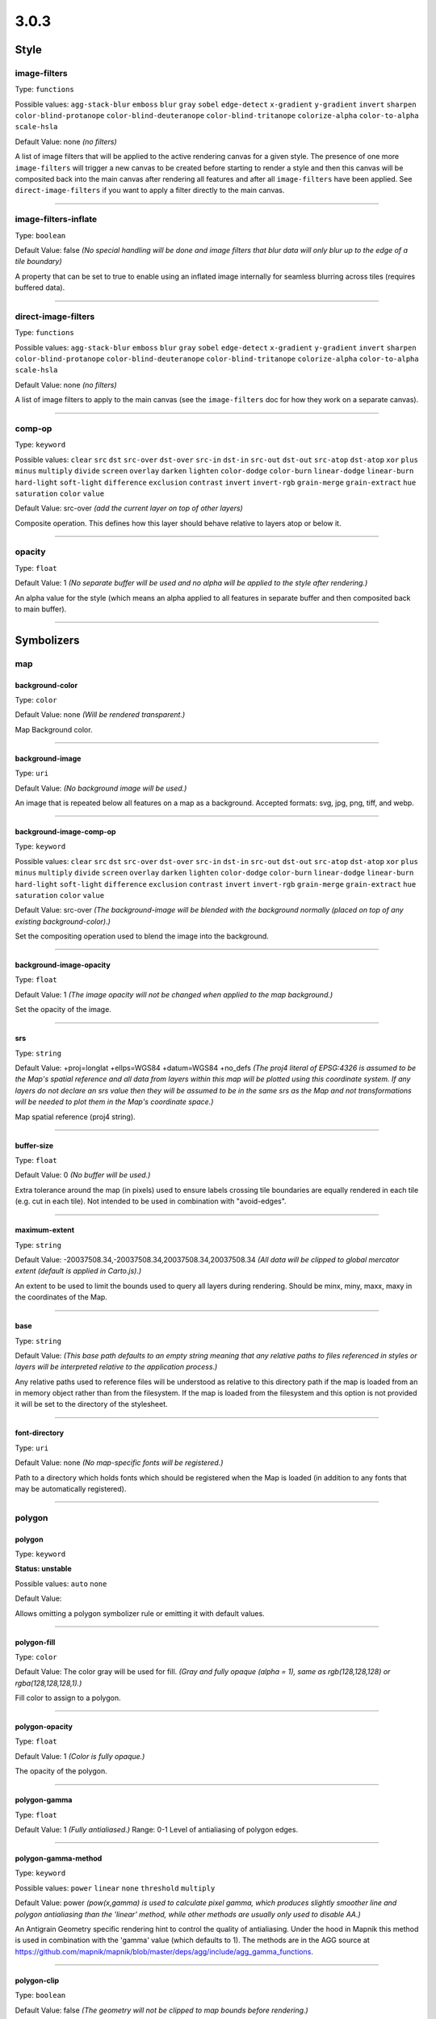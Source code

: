 3.0.3
=====
Style
-----





image-filters
^^^^^^^^^^^^^^^^^^^^^^^^^^^^^^^^^^^^^^^^^^^^^^^^^^^^^^^^^^^^^^^^^^^^^^^^^^^^^^^^

Type: ``functions`` 



Possible values: ``agg-stack-blur`` ``emboss`` ``blur`` ``gray`` ``sobel`` ``edge-detect`` ``x-gradient`` ``y-gradient`` ``invert`` ``sharpen`` ``color-blind-protanope`` ``color-blind-deuteranope`` ``color-blind-tritanope`` ``colorize-alpha`` ``color-to-alpha`` ``scale-hsla`` 

Default Value: none
*(no filters)*

A list of image filters that will be applied to the active rendering canvas for a given style. The presence of one more ``image-filters`` will trigger a new canvas to be created before starting to render a style and then this canvas will be composited back into the main canvas after rendering all features and after all ``image-filters`` have been applied. See ``direct-image-filters`` if you want to apply a filter directly to the main canvas.

------------



image-filters-inflate
^^^^^^^^^^^^^^^^^^^^^^^^^^^^^^^^^^^^^^^^^^^^^^^^^^^^^^^^^^^^^^^^^^^^^^^^^^^^^^^^

Type: ``boolean`` 





Default Value: false
*(No special handling will be done and image filters that blur data will only blur up to the edge of a tile boundary)*

A property that can be set to true to enable using an inflated image internally for seamless blurring across tiles (requires buffered data).

------------



direct-image-filters
^^^^^^^^^^^^^^^^^^^^^^^^^^^^^^^^^^^^^^^^^^^^^^^^^^^^^^^^^^^^^^^^^^^^^^^^^^^^^^^^

Type: ``functions`` 



Possible values: ``agg-stack-blur`` ``emboss`` ``blur`` ``gray`` ``sobel`` ``edge-detect`` ``x-gradient`` ``y-gradient`` ``invert`` ``sharpen`` ``color-blind-protanope`` ``color-blind-deuteranope`` ``color-blind-tritanope`` ``colorize-alpha`` ``color-to-alpha`` ``scale-hsla`` 

Default Value: none
*(no filters)*

A list of image filters to apply to the main canvas (see the ``image-filters`` doc for how they work on a separate canvas).

------------



comp-op
^^^^^^^^^^^^^^^^^^^^^^^^^^^^^^^^^^^^^^^^^^^^^^^^^^^^^^^^^^^^^^^^^^^^^^^^^^^^^^^^

Type: ``keyword``


Possible values: ``clear`` ``src`` ``dst`` ``src-over`` ``dst-over`` ``src-in`` ``dst-in`` ``src-out`` ``dst-out`` ``src-atop`` ``dst-atop`` ``xor`` ``plus`` ``minus`` ``multiply`` ``divide`` ``screen`` ``overlay`` ``darken`` ``lighten`` ``color-dodge`` ``color-burn`` ``linear-dodge`` ``linear-burn`` ``hard-light`` ``soft-light`` ``difference`` ``exclusion`` ``contrast`` ``invert`` ``invert-rgb`` ``grain-merge`` ``grain-extract`` ``hue`` ``saturation`` ``color`` ``value`` 


Default Value: src-over
*(add the current layer on top of other layers)*

Composite operation. This defines how this layer should behave relative to layers atop or below it.

------------



opacity
^^^^^^^^^^^^^^^^^^^^^^^^^^^^^^^^^^^^^^^^^^^^^^^^^^^^^^^^^^^^^^^^^^^^^^^^^^^^^^^^

Type: ``float`` 





Default Value: 1
*(No separate buffer will be used and no alpha will be applied to the style after rendering.)*

An alpha value for the style (which means an alpha applied to all features in separate buffer and then composited back to main buffer).

------------



Symbolizers
-----------


map
^^^

background-color
""""""""""""""""""""""""""""""""""""""""""""""""""""""""""""""""""""""""""""""""

Type: ``color`` 





Default Value: none
*(Will be rendered transparent.)*

Map Background color.

------------


background-image
""""""""""""""""""""""""""""""""""""""""""""""""""""""""""""""""""""""""""""""""

Type: ``uri`` 





Default Value: 
*(No background image will be used.)*

An image that is repeated below all features on a map as a background. Accepted formats: svg, jpg, png, tiff, and webp.

------------


background-image-comp-op
""""""""""""""""""""""""""""""""""""""""""""""""""""""""""""""""""""""""""""""""

Type: ``keyword``


Possible values: ``clear`` ``src`` ``dst`` ``src-over`` ``dst-over`` ``src-in`` ``dst-in`` ``src-out`` ``dst-out`` ``src-atop`` ``dst-atop`` ``xor`` ``plus`` ``minus`` ``multiply`` ``divide`` ``screen`` ``overlay`` ``darken`` ``lighten`` ``color-dodge`` ``color-burn`` ``linear-dodge`` ``linear-burn`` ``hard-light`` ``soft-light`` ``difference`` ``exclusion`` ``contrast`` ``invert`` ``invert-rgb`` ``grain-merge`` ``grain-extract`` ``hue`` ``saturation`` ``color`` ``value`` 


Default Value: src-over
*(The background-image will be blended with the background normally (placed on top of any existing background-color).)*

Set the compositing operation used to blend the image into the background.

------------


background-image-opacity
""""""""""""""""""""""""""""""""""""""""""""""""""""""""""""""""""""""""""""""""

Type: ``float`` 





Default Value: 1
*(The image opacity will not be changed when applied to the map background.)*

Set the opacity of the image.

------------


srs
""""""""""""""""""""""""""""""""""""""""""""""""""""""""""""""""""""""""""""""""

Type: ``string`` 





Default Value: +proj=longlat +ellps=WGS84 +datum=WGS84 +no_defs
*(The proj4 literal of EPSG:4326 is assumed to be the Map's spatial reference and all data from layers within this map will be plotted using this coordinate system. If any layers do not declare an srs value then they will be assumed to be in the same srs as the Map and not transformations will be needed to plot them in the Map's coordinate space.)*

Map spatial reference (proj4 string).

------------


buffer-size
""""""""""""""""""""""""""""""""""""""""""""""""""""""""""""""""""""""""""""""""

Type: ``float`` 





Default Value: 0
*(No buffer will be used.)*

Extra tolerance around the map (in pixels) used to ensure labels crossing tile boundaries are equally rendered in each tile (e.g. cut in each tile). Not intended to be used in combination with "avoid-edges".

------------


maximum-extent
""""""""""""""""""""""""""""""""""""""""""""""""""""""""""""""""""""""""""""""""

Type: ``string`` 





Default Value: -20037508.34,-20037508.34,20037508.34,20037508.34
*(All data will be clipped to global mercator extent (default is applied in Carto.js).)*

An extent to be used to limit the bounds used to query all layers during rendering. Should be minx, miny, maxx, maxy in the coordinates of the Map.

------------


base
""""""""""""""""""""""""""""""""""""""""""""""""""""""""""""""""""""""""""""""""

Type: ``string`` 





Default Value: 
*(This base path defaults to an empty string meaning that any relative paths to files referenced in styles or layers will be interpreted relative to the application process.)*

Any relative paths used to reference files will be understood as relative to this directory path if the map is loaded from an in memory object rather than from the filesystem. If the map is loaded from the filesystem and this option is not provided it will be set to the directory of the stylesheet.

------------


font-directory
""""""""""""""""""""""""""""""""""""""""""""""""""""""""""""""""""""""""""""""""

Type: ``uri`` 





Default Value: none
*(No map-specific fonts will be registered.)*

Path to a directory which holds fonts which should be registered when the Map is loaded (in addition to any fonts that may be automatically registered).

------------



polygon
^^^^^^^

polygon
""""""""""""""""""""""""""""""""""""""""""""""""""""""""""""""""""""""""""""""""

Type: ``keyword``

**Status: unstable**


Possible values: ``auto`` ``none`` 


Default Value: 


Allows omitting a polygon symbolizer rule or emitting it with default values.

------------


polygon-fill
""""""""""""""""""""""""""""""""""""""""""""""""""""""""""""""""""""""""""""""""

Type: ``color`` 





Default Value: The color gray will be used for fill.
*(Gray and fully opaque (alpha = 1), same as rgb(128,128,128) or rgba(128,128,128,1).)*

Fill color to assign to a polygon.

------------


polygon-opacity
""""""""""""""""""""""""""""""""""""""""""""""""""""""""""""""""""""""""""""""""

Type: ``float`` 





Default Value: 1
*(Color is fully opaque.)*

The opacity of the polygon.

------------


polygon-gamma
""""""""""""""""""""""""""""""""""""""""""""""""""""""""""""""""""""""""""""""""

Type: ``float`` 





Default Value: 1
*(Fully antialiased.)*
Range: 0-1
Level of antialiasing of polygon edges.

------------


polygon-gamma-method
""""""""""""""""""""""""""""""""""""""""""""""""""""""""""""""""""""""""""""""""

Type: ``keyword``


Possible values: ``power`` ``linear`` ``none`` ``threshold`` ``multiply`` 


Default Value: power
*(pow(x,gamma) is used to calculate pixel gamma, which produces slightly smoother line and polygon antialiasing than the 'linear' method, while other methods are usually only used to disable AA.)*

An Antigrain Geometry specific rendering hint to control the quality of antialiasing. Under the hood in Mapnik this method is used in combination with the 'gamma' value (which defaults to 1). The methods are in the AGG source at https://github.com/mapnik/mapnik/blob/master/deps/agg/include/agg_gamma_functions.

------------


polygon-clip
""""""""""""""""""""""""""""""""""""""""""""""""""""""""""""""""""""""""""""""""

Type: ``boolean`` 





Default Value: false
*(The geometry will not be clipped to map bounds before rendering.)*

Turning on clipping can help performance in the case that the boundaries of the geometry extend outside of tile extents. But clipping can result in undesirable rendering artifacts in rare cases.

------------


polygon-simplify
""""""""""""""""""""""""""""""""""""""""""""""""""""""""""""""""""""""""""""""""

Type: ``float`` 





Default Value: 0
*(geometry will not be simplified.)*

Simplify geometries by the given tolerance.

------------


polygon-simplify-algorithm
""""""""""""""""""""""""""""""""""""""""""""""""""""""""""""""""""""""""""""""""

Type: ``keyword``


Possible values: ``radial-distance`` ``zhao-saalfeld`` ``visvalingam-whyatt`` 


Default Value: radial-distance
*(The geometry will be simplified using the radial distance algorithm.)*

Simplify geometries by the given algorithm.

------------


polygon-smooth
""""""""""""""""""""""""""""""""""""""""""""""""""""""""""""""""""""""""""""""""

Type: ``float`` 





Default Value: 0
*(No smoothing.)*
Range: 0-1
Smooths out geometry angles. 0 is no smoothing, 1 is fully smoothed. Values greater than 1 will produce wild, looping geometries.

------------


polygon-geometry-transform
""""""""""""""""""""""""""""""""""""""""""""""""""""""""""""""""""""""""""""""""

Type: ``functions`` 



Possible values: ``matrix`` ``translate`` ``scale`` ``rotate`` ``skewX`` ``skewY`` 

Default Value: none
*(The geometry will not be transformed.)*

Transform polygon geometry with specified function.

------------


polygon-comp-op
""""""""""""""""""""""""""""""""""""""""""""""""""""""""""""""""""""""""""""""""

Type: ``keyword``


Possible values: ``clear`` ``src`` ``dst`` ``src-over`` ``dst-over`` ``src-in`` ``dst-in`` ``src-out`` ``dst-out`` ``src-atop`` ``dst-atop`` ``xor`` ``plus`` ``minus`` ``multiply`` ``divide`` ``screen`` ``overlay`` ``darken`` ``lighten`` ``color-dodge`` ``color-burn`` ``linear-dodge`` ``linear-burn`` ``hard-light`` ``soft-light`` ``difference`` ``exclusion`` ``contrast`` ``invert`` ``invert-rgb`` ``grain-merge`` ``grain-extract`` ``hue`` ``saturation`` ``color`` ``value`` 


Default Value: src-over
*(Add the current symbolizer on top of other symbolizer.)*

Composite operation. This defines how this symbolizer should behave relative to symbolizers atop or below it.

------------



line
^^^^

line
""""""""""""""""""""""""""""""""""""""""""""""""""""""""""""""""""""""""""""""""

Type: ``keyword``

**Status: unstable**


Possible values: ``auto`` ``none`` 


Default Value: 


Allows omitting a line symbolizer rule or emitting it with default values.

------------


line-color
""""""""""""""""""""""""""""""""""""""""""""""""""""""""""""""""""""""""""""""""

Type: ``color`` 





Default Value: black
*(black and fully opaque (alpha = 1), same as rgb(0,0,0) or rgba(0,0,0,1).)*

The color of a drawn line.

------------


line-width
""""""""""""""""""""""""""""""""""""""""""""""""""""""""""""""""""""""""""""""""

Type: ``float`` 





Default Value: 1
*(The line will be rendered 1 pixel wide.)*

The width of a line in pixels.

------------


line-opacity
""""""""""""""""""""""""""""""""""""""""""""""""""""""""""""""""""""""""""""""""

Type: ``float`` 





Default Value: 1
*(Color is fully opaque.)*

The opacity of a line.

------------


line-join
""""""""""""""""""""""""""""""""""""""""""""""""""""""""""""""""""""""""""""""""

Type: ``keyword``


Possible values: ``miter`` ``miter-revert`` ``round`` ``bevel`` 


Default Value: miter
*(The line joins will be rendered using a miter look.)*

The behavior of lines when joining.

------------


line-cap
""""""""""""""""""""""""""""""""""""""""""""""""""""""""""""""""""""""""""""""""

Type: ``keyword``


Possible values: ``butt`` ``round`` ``square`` 


Default Value: butt
*(The line endings will be rendered using a butt look.)*

The display of line endings.

------------


line-gamma
""""""""""""""""""""""""""""""""""""""""""""""""""""""""""""""""""""""""""""""""

Type: ``float`` 





Default Value: 1
*(Fully antialiased.)*
Range: 0-1
Level of antialiasing of stroke line.

------------


line-gamma-method
""""""""""""""""""""""""""""""""""""""""""""""""""""""""""""""""""""""""""""""""

Type: ``keyword``


Possible values: ``power`` ``linear`` ``none`` ``threshold`` ``multiply`` 


Default Value: power
*(pow(x,gamma) is used to calculate pixel gamma, which produces slightly smoother line and polygon antialiasing than the 'linear' method, while other methods are usually only used to disable AA.)*

An Antigrain Geometry specific rendering hint to control the quality of antialiasing. Under the hood in Mapnik this method is used in combination with the 'gamma' value (which defaults to 1). The methods are in the AGG source at https://github.com/mapnik/mapnik/blob/master/deps/agg/include/agg_gamma_functions.

------------


line-dasharray
""""""""""""""""""""""""""""""""""""""""""""""""""""""""""""""""""""""""""""""""

Type: ``numbers`` 





Default Value: none
*(The line will be drawn without dashes.)*

A pair of length values [a,b], where (a) is the dash length and (b) is the gap length respectively. More than two values are supported for more complex patterns.

------------


line-dash-offset
""""""""""""""""""""""""""""""""""""""""""""""""""""""""""""""""""""""""""""""""

Type: ``numbers`` 





Default Value: none
*(The line will be drawn without dashes.)*

Valid parameter but not currently used in renderers (only exists for experimental svg support in Mapnik which is not yet enabled).

------------


line-miterlimit
""""""""""""""""""""""""""""""""""""""""""""""""""""""""""""""""""""""""""""""""

Type: ``float`` 





Default Value: 4
*(Will auto-convert miters to bevel line joins when theta is less than 29 degrees as per the SVG spec: 'miterLength / stroke-width = 1 / sin ( theta / 2 )'.)*

The limit on the ratio of the miter length to the stroke-width. Used to automatically convert miter joins to bevel joins for sharp angles to avoid the miter extending beyond the thickness of the stroking path. Normally will not need to be set, but a larger value can sometimes help avoid jaggy artifacts.

------------


line-clip
""""""""""""""""""""""""""""""""""""""""""""""""""""""""""""""""""""""""""""""""

Type: ``boolean`` 





Default Value: false
*(The geometry will not be clipped to map bounds before rendering.)*

Turning on clipping can help performance in the case that the boundaries of the geometry extent outside of tile extents. But clipping can result in undesirable rendering artifacts in rare cases.

------------


line-simplify
""""""""""""""""""""""""""""""""""""""""""""""""""""""""""""""""""""""""""""""""

Type: ``float`` 





Default Value: 0
*(geometry will not be simplified.)*

Simplify geometries by the given tolerance.

------------


line-simplify-algorithm
""""""""""""""""""""""""""""""""""""""""""""""""""""""""""""""""""""""""""""""""

Type: ``keyword``


Possible values: ``radial-distance`` ``zhao-saalfeld`` ``visvalingam-whyatt`` 


Default Value: radial-distance
*(The geometry will be simplified using the radial distance algorithm.)*

Simplify geometries by the given algorithm.

------------


line-smooth
""""""""""""""""""""""""""""""""""""""""""""""""""""""""""""""""""""""""""""""""

Type: ``float`` 





Default Value: 0
*(No smoothing.)*
Range: 0-1
Smooths out geometry angles. 0 is no smoothing, 1 is fully smoothed. Values greater than 1 will produce wild, looping geometries.

------------


line-offset
""""""""""""""""""""""""""""""""""""""""""""""""""""""""""""""""""""""""""""""""

Type: ``float`` 

**Status: unstable**





Default Value: 0
*(Will not be offset.)*

Offsets a line a number of pixels parallel to its actual path. Positive values move the line left, negative values move it right (relative to the directionality of the line).

------------


line-rasterizer
""""""""""""""""""""""""""""""""""""""""""""""""""""""""""""""""""""""""""""""""

Type: ``keyword``


Possible values: ``full`` ``fast`` 


Default Value: full
*(The line will be rendered using the highest quality method rather than the fastest.)*

Exposes an alternate AGG rendering method that sacrifices some accuracy for speed.

------------


line-geometry-transform
""""""""""""""""""""""""""""""""""""""""""""""""""""""""""""""""""""""""""""""""

Type: ``functions`` 



Possible values: ``matrix`` ``translate`` ``scale`` ``rotate`` ``skewX`` ``skewY`` 

Default Value: none
*(The geometry will not be transformed.)*

Transform line geometry with specified function.

------------


line-comp-op
""""""""""""""""""""""""""""""""""""""""""""""""""""""""""""""""""""""""""""""""

Type: ``keyword``


Possible values: ``clear`` ``src`` ``dst`` ``src-over`` ``dst-over`` ``src-in`` ``dst-in`` ``src-out`` ``dst-out`` ``src-atop`` ``dst-atop`` ``xor`` ``plus`` ``minus`` ``multiply`` ``divide`` ``screen`` ``overlay`` ``darken`` ``lighten`` ``color-dodge`` ``color-burn`` ``linear-dodge`` ``linear-burn`` ``hard-light`` ``soft-light`` ``difference`` ``exclusion`` ``contrast`` ``invert`` ``invert-rgb`` ``grain-merge`` ``grain-extract`` ``hue`` ``saturation`` ``color`` ``value`` 


Default Value: src-over
*(Add the current symbolizer on top of other symbolizer.)*

Composite operation. This defines how this symbolizer should behave relative to symbolizers atop or below it.

------------



markers
^^^^^^^

marker
""""""""""""""""""""""""""""""""""""""""""""""""""""""""""""""""""""""""""""""""

Type: ``keyword``

**Status: unstable**


Possible values: ``auto`` ``none`` 


Default Value: 


Allows omitting a marker symbolizer rule or emitting it with default values.

------------


marker-file
""""""""""""""""""""""""""""""""""""""""""""""""""""""""""""""""""""""""""""""""

Type: ``uri`` 





Default Value: none
*(An ellipse or circle, if width equals height.)*

A file that this marker shows at each placement. If no file is given, the marker will show an ellipse. Accepted formats: svg, jpg, png, tiff, and webp.

------------


marker-opacity
""""""""""""""""""""""""""""""""""""""""""""""""""""""""""""""""""""""""""""""""

Type: ``float`` 





Default Value: 1
*(The stroke-opacity and fill-opacity of the marker.)*

The overall opacity of the marker, if set, overrides both the opacity of the fill and the opacity of the stroke.

------------


marker-fill-opacity
""""""""""""""""""""""""""""""""""""""""""""""""""""""""""""""""""""""""""""""""

Type: ``float`` 





Default Value: 1
*(Color is fully opaque.)*

The fill opacity of the marker. This property will also set the ``fill-opacity`` of elements in an SVG loaded from a file.

------------


marker-line-color
""""""""""""""""""""""""""""""""""""""""""""""""""""""""""""""""""""""""""""""""

Type: ``color`` 





Default Value: black
*(The marker will be drawn with a black outline.)*

The color of the stroke around the marker. This property will also set the ``stroke`` of elements in an SVG loaded from a file.

------------


marker-line-width
""""""""""""""""""""""""""""""""""""""""""""""""""""""""""""""""""""""""""""""""

Type: ``float`` 





Default Value: 0.5
*(The marker will be drawn with an outline of .5 pixels wide.)*

The width of the stroke around the marker, in pixels. This is positioned on the boundary, so high values can cover the area itself. This property will also set the ``stroke-width`` of elements in an SVG loaded from a file.

------------


marker-line-opacity
""""""""""""""""""""""""""""""""""""""""""""""""""""""""""""""""""""""""""""""""

Type: ``float`` 





Default Value: 1
*(Color is fully opaque. This property will also set the ``stroke-opacity`` of elements in an SVG loaded from a file.)*

The opacity of a line.

------------


marker-placement
""""""""""""""""""""""""""""""""""""""""""""""""""""""""""""""""""""""""""""""""

Type: ``keyword``


Possible values: ``point`` ``line`` ``interior`` ``vertex-first`` ``vertex-last`` 


Default Value: point
*(Place markers at the center point (centroid) of the geometry.)*

Attempt to place markers on a point, in the center of a polygon, or if markers-placement:line, then multiple times along a line. 'interior' placement can be used to ensure that points placed on polygons are forced to be inside the polygon interior. The 'vertex-first' and 'vertex-last' options can be used to place markers at the first or last vertex of lines or polygons.

------------


marker-multi-policy
""""""""""""""""""""""""""""""""""""""""""""""""""""""""""""""""""""""""""""""""

Type: ``keyword``


Possible values: ``each`` ``whole`` ``largest`` 


Default Value: each
*(If a feature contains multiple geometries and the placement type is either point or interior then a marker will be rendered for each.)*

A special setting to allow the user to control rendering behavior for 'multi-geometries' (when a feature contains multiple geometries). This setting does not apply to markers placed along lines. The 'each' policy is default and means all geometries will get a marker. The 'whole' policy means that the aggregate centroid between all geometries will be used. The 'largest' policy means that only the largest (by bounding box areas) feature will get a rendered marker (this is how text labeling behaves by default).

------------


marker-type
""""""""""""""""""""""""""""""""""""""""""""""""""""""""""""""""""""""""""""""""

Type: ``keyword``

**Status: deprecated**


Possible values: ``arrow`` ``ellipse`` 


Default Value: ellipse
*(The marker shape is an ellipse.)*

The default marker-type. If a SVG file is not given as the marker-file parameter, the renderer provides either an arrow or an ellipse (a circle if height is equal to width).

------------


marker-width
""""""""""""""""""""""""""""""""""""""""""""""""""""""""""""""""""""""""""""""""

Type: ``float`` 





Default Value: 10
*(The marker width is 10 pixels.)*

The width of the marker, if using one of the default types.

------------


marker-height
""""""""""""""""""""""""""""""""""""""""""""""""""""""""""""""""""""""""""""""""

Type: ``float`` 





Default Value: 10
*(The marker height is 10 pixels.)*

The height of the marker, if using one of the default types.

------------


marker-fill
""""""""""""""""""""""""""""""""""""""""""""""""""""""""""""""""""""""""""""""""

Type: ``color`` 





Default Value: blue
*(The marker fill color is blue.)*

The color of the area of the marker. This property will also set the ``fill`` of elements in an SVG loaded from a file.

------------


marker-allow-overlap
""""""""""""""""""""""""""""""""""""""""""""""""""""""""""""""""""""""""""""""""

Type: ``boolean`` 





Default Value: false
*(Do not allow markers to overlap with each other - overlapping markers will not be shown.)*

Control whether overlapping markers are shown or hidden.

------------


marker-avoid-edges
""""""""""""""""""""""""""""""""""""""""""""""""""""""""""""""""""""""""""""""""

Type: ``boolean`` 





Default Value: false
*(Markers will be potentially placed near tile edges and therefore may look cut off unless they are rendered on each adjacent tile.)*

Avoid placing markers that intersect with tile boundaries.

------------


marker-ignore-placement
""""""""""""""""""""""""""""""""""""""""""""""""""""""""""""""""""""""""""""""""

Type: ``boolean`` 





Default Value: false
*(do not store the bbox of this geometry in the collision detector cache.)*

Value to control whether the placement of the feature will prevent the placement of other features.

------------


marker-spacing
""""""""""""""""""""""""""""""""""""""""""""""""""""""""""""""""""""""""""""""""

Type: ``float`` 





Default Value: 100
*(In the case of marker-placement:line then draw a marker every 100 pixels along a line.)*

Space between repeated markers in pixels. If the spacing is less than the marker size or larger than the line segment length then no marker will be placed. Any value less than 1 will be ignored and the default will be used instead.

------------


marker-max-error
""""""""""""""""""""""""""""""""""""""""""""""""""""""""""""""""""""""""""""""""

Type: ``float`` 





Default Value: 0.2
*(N/A: not intended to be changed.)*

N/A: not intended to be changed.

------------


marker-transform
""""""""""""""""""""""""""""""""""""""""""""""""""""""""""""""""""""""""""""""""

Type: ``functions`` 



Possible values: ``matrix`` ``translate`` ``scale`` ``rotate`` ``skewX`` ``skewY`` 

Default Value: none
*(No transformation.)*

Transform marker instance with specified function. Ignores map scale factor.

------------


marker-clip
""""""""""""""""""""""""""""""""""""""""""""""""""""""""""""""""""""""""""""""""

Type: ``boolean`` 





Default Value: false
*(The geometry will not be clipped to map bounds before rendering.)*

Turning on clipping can help performance in the case that the boundaries of the geometry extent outside of tile extents. But clipping can result in undesirable rendering artifacts in rare cases.

------------


marker-simplify
""""""""""""""""""""""""""""""""""""""""""""""""""""""""""""""""""""""""""""""""

Type: ``float`` 





Default Value: 0
*(Geometry will not be simplified.)*

geometries are simplified by the given tolerance.

------------


marker-simplify-algorithm
""""""""""""""""""""""""""""""""""""""""""""""""""""""""""""""""""""""""""""""""

Type: ``keyword``


Possible values: ``radial-distance`` ``zhao-saalfeld`` ``visvalingam-whyatt`` 


Default Value: radial-distance
*(The geometry will be simplified using the radial distance algorithm.)*

geometries are simplified by the given algorithm.

------------


marker-smooth
""""""""""""""""""""""""""""""""""""""""""""""""""""""""""""""""""""""""""""""""

Type: ``float`` 





Default Value: 0
*(No smoothing.)*
Range: 0-1
Smooths out geometry angles. 0 is no smoothing, 1 is fully smoothed. Values greater than 1 will produce wild, looping geometries.

------------


marker-geometry-transform
""""""""""""""""""""""""""""""""""""""""""""""""""""""""""""""""""""""""""""""""

Type: ``functions`` 



Possible values: ``matrix`` ``translate`` ``scale`` ``rotate`` ``skewX`` ``skewY`` 

Default Value: none
*(The geometry will not be transformed.)*

Transform marker geometry with specified function.

------------


marker-offset
""""""""""""""""""""""""""""""""""""""""""""""""""""""""""""""""""""""""""""""""

Type: ``float`` 





Default Value: 0
*(Will not be offset.)*

Offsets a marker from a line a number of pixels parallel to its actual path. Positive values move the marker left, negative values move it right (relative to the directionality of the line).

------------


marker-comp-op
""""""""""""""""""""""""""""""""""""""""""""""""""""""""""""""""""""""""""""""""

Type: ``keyword``


Possible values: ``clear`` ``src`` ``dst`` ``src-over`` ``dst-over`` ``src-in`` ``dst-in`` ``src-out`` ``dst-out`` ``src-atop`` ``dst-atop`` ``xor`` ``plus`` ``minus`` ``multiply`` ``divide`` ``screen`` ``overlay`` ``darken`` ``lighten`` ``color-dodge`` ``color-burn`` ``linear-dodge`` ``linear-burn`` ``hard-light`` ``soft-light`` ``difference`` ``exclusion`` ``contrast`` ``invert`` ``invert-rgb`` ``grain-merge`` ``grain-extract`` ``hue`` ``saturation`` ``color`` ``value`` 


Default Value: src-over
*(Add the current symbolizer on top of other symbolizer.)*

Composite operation. This defines how this symbolizer should behave relative to symbolizers atop or below it.

------------


marker-direction
""""""""""""""""""""""""""""""""""""""""""""""""""""""""""""""""""""""""""""""""

Type: ``keyword``


Possible values: ``auto`` ``auto-down`` ``left`` ``right`` ``left-only`` ``right-only`` ``up`` ``down`` 


Default Value: right
*(Markers are oriented to the right in the line direction.)*

How markers should be placed along lines. With the "auto" setting when marker is upside down the marker is automatically rotated by 180 degrees to keep it upright. The "auto-down" value places marker in the opposite orientation to "auto". The "left" or "right" settings can be used to force marker to always be placed along a line in a given direction and therefore disables rotating if marker appears upside down. The "left-only" or "right-only" properties also force a given direction but will discard upside down markers rather than trying to flip it. The "up" and "down" settings don't adjust marker's orientation to the line direction.

------------



shield
^^^^^^

shield
""""""""""""""""""""""""""""""""""""""""""""""""""""""""""""""""""""""""""""""""

Type: ``keyword``

**Status: unstable**


Possible values: ``none`` 


Default Value: 


Allows omitting a shield symbolizer rule.

------------


shield-name
""""""""""""""""""""""""""""""""""""""""""""""""""""""""""""""""""""""""""""""""

Type: ``string`` 





Default Value: 
*(No text label will be rendered with the shield.)*

Value to use for a shield"s text label. Data columns are specified using brackets like [column_name].

------------


shield-file
""""""""""""""""""""""""""""""""""""""""""""""""""""""""""""""""""""""""""""""""

Type: ``uri`` 





Default Value: none


Image file to render behind the shield text. Accepted formats: svg, jpg, png, tiff, and webp.

------------


shield-face-name
""""""""""""""""""""""""""""""""""""""""""""""""""""""""""""""""""""""""""""""""

Type: ``string`` 





Default Value: none


Font name and style to use for the shield text.

------------


shield-unlock-image
""""""""""""""""""""""""""""""""""""""""""""""""""""""""""""""""""""""""""""""""

Type: ``boolean`` 





Default Value: false
*(text alignment relative to the shield image uses the center of the image as the anchor for text positioning.)*

This parameter should be set to true if you are trying to position text beside rather than on top of the shield image.

------------


shield-size
""""""""""""""""""""""""""""""""""""""""""""""""""""""""""""""""""""""""""""""""

Type: ``float`` 





Default Value: 10
*(Font size of 10 will be used to render text.)*

The size of the shield text in pixels.

------------


shield-fill
""""""""""""""""""""""""""""""""""""""""""""""""""""""""""""""""""""""""""""""""

Type: ``color`` 





Default Value: black
*(The shield text will be rendered black.)*

The color of the shield text.

------------


shield-placement
""""""""""""""""""""""""""""""""""""""""""""""""""""""""""""""""""""""""""""""""

Type: ``keyword``


Possible values: ``point`` ``line`` ``vertex`` ``interior`` 


Default Value: point
*(One shield will be placed per geometry.)*

How this shield should be placed. Point placement places one shield on top of a point geometry and at the centroid of a polygon or the middle point of a line, line places along lines multiple times per feature, vertex places on the vertexes of polygons, and interior attempts to place inside of a polygon.

------------


shield-avoid-edges
""""""""""""""""""""""""""""""""""""""""""""""""""""""""""""""""""""""""""""""""

Type: ``boolean`` 





Default Value: false
*(Shields will be potentially placed near tile edges and therefore may look cut off unless they are rendered on each adjacent tile.)*

Avoid placing shields that intersect with tile boundaries.

------------


shield-allow-overlap
""""""""""""""""""""""""""""""""""""""""""""""""""""""""""""""""""""""""""""""""

Type: ``boolean`` 





Default Value: false
*(Do not allow shields to overlap with other map elements already placed.)*

Control whether overlapping shields are shown or hidden.

------------


shield-margin
""""""""""""""""""""""""""""""""""""""""""""""""""""""""""""""""""""""""""""""""

Type: ``float`` 





Default Value: 0
*(No extra margin will be used to determine if a shield collides with any other text, shield, or marker.)*

Minimum distance that a shield can be placed from any other text, shield, or marker.

------------


shield-repeat-distance
""""""""""""""""""""""""""""""""""""""""""""""""""""""""""""""""""""""""""""""""

Type: ``float`` 





Default Value: 0
*(Shields with the same text will be rendered without restriction.)*

Minimum distance between repeated shields. If set this will prevent shields being rendered nearby each other that contain the same text. Similar to shield-min-distance with the difference that it works the same no matter what placement strategy is used.

------------


shield-min-distance
""""""""""""""""""""""""""""""""""""""""""""""""""""""""""""""""""""""""""""""""

Type: ``float`` 





Default Value: 0
*(Shields with the same text will be rendered without restriction.)*

Minimum distance to the next shield with the same text. Only works for line placement.

------------


shield-spacing
""""""""""""""""""""""""""""""""""""""""""""""""""""""""""""""""""""""""""""""""

Type: ``float`` 





Default Value: 0
*(Only one shield per line will attempt to be placed.)*

Distance the renderer should use to try to place repeated shields on a line.

------------


shield-min-padding
""""""""""""""""""""""""""""""""""""""""""""""""""""""""""""""""""""""""""""""""

Type: ``float`` 





Default Value: 0
*(No margin will be used to detect if a shield is nearby a tile boundary.)*

Minimum distance a shield will be placed from the edge of a tile. This option is similar to shield-avoid-edges:true except that the extra margin is used to discard cases where the shield+margin are not fully inside the tile.

------------


shield-label-position-tolerance
""""""""""""""""""""""""""""""""""""""""""""""""""""""""""""""""""""""""""""""""

Type: ``float`` 





Default Value: shield-spacing/2.0
*(If a shield cannot be placed then the renderer will advance by shield-spacing/2.0 to try placement again.)*

Allows the shield to be displaced from its ideal position by a number of pixels (only works with placement:line).

------------


shield-wrap-width
""""""""""""""""""""""""""""""""""""""""""""""""""""""""""""""""""""""""""""""""

Type: ``unsigned`` 





Default Value: 0
*(Text will not be wrapped.)*

Length of a chunk of text in pixels before wrapping text. If set to zero, text doesn't wrap.

------------


shield-wrap-before
""""""""""""""""""""""""""""""""""""""""""""""""""""""""""""""""""""""""""""""""

Type: ``boolean`` 





Default Value: false
*(Wrapped lines will be a bit longer than wrap-width.)*

Wrap text before wrap-width is reached.

------------


shield-wrap-character
""""""""""""""""""""""""""""""""""""""""""""""""""""""""""""""""""""""""""""""""

Type: ``string`` 





Default Value: " "
*(Lines will be wrapped when whitespace is encountered.)*

Use this character instead of a space to wrap long names.

------------


shield-halo-fill
""""""""""""""""""""""""""""""""""""""""""""""""""""""""""""""""""""""""""""""""

Type: ``color`` 





Default Value: white
*(The shield halo text will be rendered white.)*

Specifies the color of the halo around the text.

------------


shield-halo-radius
""""""""""""""""""""""""""""""""""""""""""""""""""""""""""""""""""""""""""""""""

Type: ``float`` 





Default Value: 0
*(no halo.)*

Specify the radius of the halo in pixels.

------------


shield-halo-rasterizer
""""""""""""""""""""""""""""""""""""""""""""""""""""""""""""""""""""""""""""""""

Type: ``keyword``


Possible values: ``full`` ``fast`` 


Default Value: full
*(The shield will be rendered using the highest quality method rather than the fastest.)*

Exposes an alternate text halo rendering method that sacrifices quality for speed.

------------


shield-halo-transform
""""""""""""""""""""""""""""""""""""""""""""""""""""""""""""""""""""""""""""""""

Type: ``functions`` 



Possible values: ``matrix`` ``translate`` ``scale`` ``rotate`` ``skewX`` ``skewY`` 

Default Value: 
*(No transformation.)*

Transform shield halo relative to the actual text with specified function. Allows for shadow or embossed effects. Ignores map scale factor.

------------


shield-halo-comp-op
""""""""""""""""""""""""""""""""""""""""""""""""""""""""""""""""""""""""""""""""

Type: ``keyword``


Possible values: ``clear`` ``src`` ``dst`` ``src-over`` ``dst-over`` ``src-in`` ``dst-in`` ``src-out`` ``dst-out`` ``src-atop`` ``dst-atop`` ``xor`` ``plus`` ``minus`` ``multiply`` ``screen`` ``overlay`` ``darken`` ``lighten`` ``color-dodge`` ``color-burn`` ``hard-light`` ``soft-light`` ``difference`` ``exclusion`` ``contrast`` ``invert`` ``invert-rgb`` ``grain-merge`` ``grain-extract`` ``hue`` ``saturation`` ``color`` ``value`` 


Default Value: src-over
*(Add the current symbolizer on top of other symbolizer.)*

Composite operation. This defines how this symbolizer should behave relative to symbolizers atop or below it.

------------


shield-halo-opacity
""""""""""""""""""""""""""""""""""""""""""""""""""""""""""""""""""""""""""""""""

Type: ``float`` 





Default Value: 1
*(Fully opaque.)*

A number from 0 to 1 specifying the opacity for the text halo.

------------


shield-character-spacing
""""""""""""""""""""""""""""""""""""""""""""""""""""""""""""""""""""""""""""""""

Type: ``unsigned`` 





Default Value: 0
*(The default character spacing of the font will be used.)*

Horizontal spacing between characters (in pixels). Currently works for point placement only, not line placement.

------------


shield-line-spacing
""""""""""""""""""""""""""""""""""""""""""""""""""""""""""""""""""""""""""""""""

Type: ``float`` 





Default Value: 0
*(The default font spacing will be used.)*

Vertical spacing between lines of multiline labels (in pixels).

------------


shield-text-dx
""""""""""""""""""""""""""""""""""""""""""""""""""""""""""""""""""""""""""""""""

Type: ``float`` 





Default Value: 0
*(Text will not be displaced.)*

Displace text within shield by fixed amount, in pixels, +/- along the X axis.  A positive value will shift the shield right.

------------


shield-text-dy
""""""""""""""""""""""""""""""""""""""""""""""""""""""""""""""""""""""""""""""""

Type: ``float`` 





Default Value: 0
*(Text will not be displaced.)*

Displace text within shield by fixed amount, in pixels, +/- along the Y axis.  A positive value will shift the shield down.

------------


shield-dx
""""""""""""""""""""""""""""""""""""""""""""""""""""""""""""""""""""""""""""""""

Type: ``float`` 





Default Value: 0
*(Shield will not be displaced.)*

Displace shield by fixed amount, in pixels, +/- along the X axis.  A positive value will shift the text right.

------------


shield-dy
""""""""""""""""""""""""""""""""""""""""""""""""""""""""""""""""""""""""""""""""

Type: ``float`` 





Default Value: 0
*(Shield will not be displaced.)*

Displace shield by fixed amount, in pixels, +/- along the Y axis.  A positive value will shift the text down.

------------


shield-opacity
""""""""""""""""""""""""""""""""""""""""""""""""""""""""""""""""""""""""""""""""

Type: ``float`` 





Default Value: 1
*(Color is fully opaque.)*

The opacity of the image used for the shield.

------------


shield-text-opacity
""""""""""""""""""""""""""""""""""""""""""""""""""""""""""""""""""""""""""""""""

Type: ``float`` 





Default Value: 1
*(Color is fully opaque.)*

The opacity of the text placed on top of the shield.

------------


shield-horizontal-alignment
""""""""""""""""""""""""""""""""""""""""""""""""""""""""""""""""""""""""""""""""

Type: ``keyword``


Possible values: ``left`` ``middle`` ``right`` ``auto`` 


Default Value: auto
*(TODO.)*

The shield's horizontal alignment from its centerpoint.

------------


shield-vertical-alignment
""""""""""""""""""""""""""""""""""""""""""""""""""""""""""""""""""""""""""""""""

Type: ``keyword``


Possible values: ``top`` ``middle`` ``bottom`` ``auto`` 


Default Value: middle
*(TODO.)*

The shield's vertical alignment from its centerpoint.

------------


shield-placement-type
""""""""""""""""""""""""""""""""""""""""""""""""""""""""""""""""""""""""""""""""

Type: ``keyword``


Possible values: ``dummy`` ``simple`` ``list`` 


Default Value: dummy
*(Alternative placements will not be enabled.)*

Re-position and/or re-size shield to avoid overlaps. "simple" for basic algorithm (using shield-placements string,) "dummy" to turn this feature off.

------------


shield-placements
""""""""""""""""""""""""""""""""""""""""""""""""""""""""""""""""""""""""""""""""

Type: ``string`` 





Default Value: 
*(No alternative placements will be used.)*

If "placement-type" is set to "simple", use this "POSITIONS,[SIZES]" string. An example is ``shield-placements: "E,NE,SE,W,NW,SW";``.

------------


shield-text-transform
""""""""""""""""""""""""""""""""""""""""""""""""""""""""""""""""""""""""""""""""

Type: ``keyword``


Possible values: ``none`` ``uppercase`` ``lowercase`` ``capitalize`` ``reverse`` 


Default Value: none
*(No text transformation will be applied.)*

Transform the case of the characters.

------------


shield-justify-alignment
""""""""""""""""""""""""""""""""""""""""""""""""""""""""""""""""""""""""""""""""

Type: ``keyword``


Possible values: ``left`` ``center`` ``right`` ``auto`` 


Default Value: auto
*(TODO.)*

Define how text in a shield's label is justified.

------------


shield-transform
""""""""""""""""""""""""""""""""""""""""""""""""""""""""""""""""""""""""""""""""

Type: ``functions`` 



Possible values: ``matrix`` ``translate`` ``scale`` ``rotate`` ``skewX`` ``skewY`` 

Default Value: none
*(No transformation.)*

Transform shield instance with specified function. Ignores map scale factor.

------------


shield-clip
""""""""""""""""""""""""""""""""""""""""""""""""""""""""""""""""""""""""""""""""

Type: ``boolean`` 





Default Value: false
*(The geometry will not be clipped to map bounds before rendering.)*

Turning on clipping can help performance in the case that the boundaries of the geometry extent outside of tile extents. But clipping can result in undesirable rendering artifacts in rare cases.

------------


shield-simplify
""""""""""""""""""""""""""""""""""""""""""""""""""""""""""""""""""""""""""""""""

Type: ``float`` 





Default Value: 0
*(geometry will not be simplified.)*

Simplify the geometries used for shield placement by the given tolerance.

------------


shield-simplify-algorithm
""""""""""""""""""""""""""""""""""""""""""""""""""""""""""""""""""""""""""""""""

Type: ``keyword``


Possible values: ``radial-distance`` ``zhao-saalfeld`` ``visvalingam-whyatt`` 


Default Value: radial-distance
*(The geometry will be simplified using the radial distance algorithm.)*

Simplify the geometries used for shield placement by the given algorithm.

------------


shield-smooth
""""""""""""""""""""""""""""""""""""""""""""""""""""""""""""""""""""""""""""""""

Type: ``float`` 





Default Value: 0
*(No smoothing.)*
Range: 0-1
Smooths out the angles of the geometry used for shield placement. 0 is no smoothing, 1 is fully smoothed. Values greater than 1 will produce wild, looping geometries.

------------


shield-comp-op
""""""""""""""""""""""""""""""""""""""""""""""""""""""""""""""""""""""""""""""""

Type: ``keyword``


Possible values: ``clear`` ``src`` ``dst`` ``src-over`` ``dst-over`` ``src-in`` ``dst-in`` ``src-out`` ``dst-out`` ``src-atop`` ``dst-atop`` ``xor`` ``plus`` ``minus`` ``multiply`` ``divide`` ``screen`` ``overlay`` ``darken`` ``lighten`` ``color-dodge`` ``color-burn`` ``linear-dodge`` ``linear-burn`` ``hard-light`` ``soft-light`` ``difference`` ``exclusion`` ``contrast`` ``invert`` ``invert-rgb`` ``grain-merge`` ``grain-extract`` ``hue`` ``saturation`` ``color`` ``value`` 


Default Value: src-over
*(Add the current symbolizer on top of other symbolizer.)*

Composite operation. This defines how this symbolizer should behave relative to symbolizers atop or below it.

------------



line-pattern
^^^^^^^^^^^^

line-pattern
""""""""""""""""""""""""""""""""""""""""""""""""""""""""""""""""""""""""""""""""

Type: ``keyword``

**Status: unstable**


Possible values: ``none`` 


Default Value: 


Allows omitting a line pattern symbolizer rule.

------------


line-pattern-file
""""""""""""""""""""""""""""""""""""""""""""""""""""""""""""""""""""""""""""""""

Type: ``uri`` 





Default Value: none


An image file to be repeated and warped along a line. Accepted formats: svg, jpg, png, tiff, and webp.

------------


line-pattern-clip
""""""""""""""""""""""""""""""""""""""""""""""""""""""""""""""""""""""""""""""""

Type: ``boolean`` 





Default Value: false
*(The geometry will not be clipped to map bounds before rendering.)*

Turning on clipping can help performance in the case that the boundaries of the geometry extent outside of tile extents. But clipping can result in undesirable rendering artifacts in rare cases.

------------


line-pattern-opacity
""""""""""""""""""""""""""""""""""""""""""""""""""""""""""""""""""""""""""""""""

Type: ``float`` 





Default Value: 1
*(The image is rendered without modifications.)*

Apply an opacity level to the image used for the pattern.

------------


line-pattern-simplify
""""""""""""""""""""""""""""""""""""""""""""""""""""""""""""""""""""""""""""""""

Type: ``float`` 





Default Value: 0
*(geometry will not be simplified.)*

geometries are simplified by the given tolerance.

------------


line-pattern-simplify-algorithm
""""""""""""""""""""""""""""""""""""""""""""""""""""""""""""""""""""""""""""""""

Type: ``keyword``


Possible values: ``radial-distance`` ``zhao-saalfeld`` ``visvalingam-whyatt`` 


Default Value: radial-distance
*(The geometry will be simplified using the radial distance algorithm.)*

geometries are simplified by the given algorithm.

------------


line-pattern-smooth
""""""""""""""""""""""""""""""""""""""""""""""""""""""""""""""""""""""""""""""""

Type: ``float`` 





Default Value: 0
*(No smoothing.)*
Range: 0-1
Smooths out geometry angles. 0 is no smoothing, 1 is fully smoothed. Values greater than 1 will produce wild, looping geometries.

------------


line-pattern-offset
""""""""""""""""""""""""""""""""""""""""""""""""""""""""""""""""""""""""""""""""

Type: ``float`` 





Default Value: 0
*(The line will not be offset.)*

Offsets a line a number of pixels parallel to its actual path. Positive values move the line left, negative values move it right (relative to the directionality of the line).

------------


line-pattern-geometry-transform
""""""""""""""""""""""""""""""""""""""""""""""""""""""""""""""""""""""""""""""""

Type: ``functions`` 



Possible values: ``matrix`` ``translate`` ``scale`` ``rotate`` ``skewX`` ``skewY`` 

Default Value: none
*(The geometry will not be transformed.)*

Transform line geometry with specified function and apply pattern to transformed geometry.

------------


line-pattern-transform
""""""""""""""""""""""""""""""""""""""""""""""""""""""""""""""""""""""""""""""""

Type: ``functions`` 



Possible values: ``matrix`` ``translate`` ``scale`` ``rotate`` ``skewX`` ``skewY`` 

Default Value: none
*(No transformation.)*

Transform line pattern instance with specified function.

------------


line-pattern-comp-op
""""""""""""""""""""""""""""""""""""""""""""""""""""""""""""""""""""""""""""""""

Type: ``keyword``


Possible values: ``clear`` ``src`` ``dst`` ``src-over`` ``dst-over`` ``src-in`` ``dst-in`` ``src-out`` ``dst-out`` ``src-atop`` ``dst-atop`` ``xor`` ``plus`` ``minus`` ``multiply`` ``divide`` ``screen`` ``overlay`` ``darken`` ``lighten`` ``color-dodge`` ``color-burn`` ``linear-dodge`` ``linear-burn`` ``hard-light`` ``soft-light`` ``difference`` ``exclusion`` ``contrast`` ``invert`` ``invert-rgb`` ``grain-merge`` ``grain-extract`` ``hue`` ``saturation`` ``color`` ``value`` 


Default Value: src-over
*(Add the current symbolizer on top of other symbolizer.)*

Composite operation. This defines how this symbolizer should behave relative to symbolizers atop or below it.

------------



polygon-pattern
^^^^^^^^^^^^^^^

polygon-pattern
""""""""""""""""""""""""""""""""""""""""""""""""""""""""""""""""""""""""""""""""

Type: ``keyword``

**Status: unstable**


Possible values: ``none`` 


Default Value: 


Allows omitting a polygon pattern symbolizer rule or emitting it with default values.

------------


polygon-pattern-file
""""""""""""""""""""""""""""""""""""""""""""""""""""""""""""""""""""""""""""""""

Type: ``uri`` 





Default Value: none


Image to use as a repeated pattern fill within a polygon. Accepted formats: svg, jpg, png, tiff, and webp.

------------


polygon-pattern-alignment
""""""""""""""""""""""""""""""""""""""""""""""""""""""""""""""""""""""""""""""""

Type: ``keyword``


Possible values: ``global`` ``local`` 


Default Value: global
*(Patterns will be aligned to the map (or tile boundaries) when being repeated across polygons. This is ideal for seamless patterns in tiled rendering.)*

Specify whether to align pattern fills to the layer's geometry (local) or to the map (global).

------------


polygon-pattern-gamma
""""""""""""""""""""""""""""""""""""""""""""""""""""""""""""""""""""""""""""""""

Type: ``float`` 





Default Value: 1
*(Fully antialiased.)*
Range: 0-1
Level of antialiasing of polygon pattern edges.

------------


polygon-pattern-opacity
""""""""""""""""""""""""""""""""""""""""""""""""""""""""""""""""""""""""""""""""

Type: ``float`` 





Default Value: 1
*(The image is rendered without modifications.)*

Apply an opacity level to the image used for the pattern.

------------


polygon-pattern-clip
""""""""""""""""""""""""""""""""""""""""""""""""""""""""""""""""""""""""""""""""

Type: ``boolean`` 





Default Value: false
*(The geometry will not be clipped to map bounds before rendering.)*

Turning on clipping can help performance in the case that the boundaries of the geometry extent outside of tile extents. But clipping can result in undesirable rendering artifacts in rare cases.

------------


polygon-pattern-simplify
""""""""""""""""""""""""""""""""""""""""""""""""""""""""""""""""""""""""""""""""

Type: ``float`` 





Default Value: 0
*(geometry will not be simplified.)*

geometries are simplified by the given tolerance.

------------


polygon-pattern-simplify-algorithm
""""""""""""""""""""""""""""""""""""""""""""""""""""""""""""""""""""""""""""""""

Type: ``keyword``


Possible values: ``radial-distance`` ``zhao-saalfeld`` ``visvalingam-whyatt`` 


Default Value: radial-distance
*(The geometry will be simplified using the radial distance algorithm.)*

geometries are simplified by the given algorithm.

------------


polygon-pattern-smooth
""""""""""""""""""""""""""""""""""""""""""""""""""""""""""""""""""""""""""""""""

Type: ``float`` 





Default Value: 0
*(No smoothing.)*
Range: 0-1
Smooths out geometry angles. 0 is no smoothing, 1 is fully smoothed. Values greater than 1 will produce wild, looping geometries.

------------


polygon-pattern-geometry-transform
""""""""""""""""""""""""""""""""""""""""""""""""""""""""""""""""""""""""""""""""

Type: ``functions`` 



Possible values: ``matrix`` ``translate`` ``scale`` ``rotate`` ``skewX`` ``skewY`` 

Default Value: none
*(The geometry will not be transformed.)*

Transform polygon geometry with specified function and apply pattern to transformed geometry.

------------


polygon-pattern-transform
""""""""""""""""""""""""""""""""""""""""""""""""""""""""""""""""""""""""""""""""

Type: ``functions`` 



Possible values: ``matrix`` ``translate`` ``scale`` ``rotate`` ``skewX`` ``skewY`` 

Default Value: none
*(No transformation.)*

Transform polygon pattern instance with specified function.

------------


polygon-pattern-comp-op
""""""""""""""""""""""""""""""""""""""""""""""""""""""""""""""""""""""""""""""""

Type: ``keyword``


Possible values: ``clear`` ``src`` ``dst`` ``src-over`` ``dst-over`` ``src-in`` ``dst-in`` ``src-out`` ``dst-out`` ``src-atop`` ``dst-atop`` ``xor`` ``plus`` ``minus`` ``multiply`` ``divide`` ``screen`` ``overlay`` ``darken`` ``lighten`` ``color-dodge`` ``color-burn`` ``linear-dodge`` ``linear-burn`` ``hard-light`` ``soft-light`` ``difference`` ``exclusion`` ``contrast`` ``invert`` ``invert-rgb`` ``grain-merge`` ``grain-extract`` ``hue`` ``saturation`` ``color`` ``value`` 


Default Value: src-over
*(Add the current symbolizer on top of other symbolizer.)*

Composite operation. This defines how this symbolizer should behave relative to symbolizers atop or below it.

------------



raster
^^^^^^

raster
""""""""""""""""""""""""""""""""""""""""""""""""""""""""""""""""""""""""""""""""

Type: ``keyword``

**Status: unstable**


Possible values: ``auto`` ``none`` 


Default Value: 


Allows omitting a raster symbolizer rule or emitting it with default values.

------------


raster-opacity
""""""""""""""""""""""""""""""""""""""""""""""""""""""""""""""""""""""""""""""""

Type: ``float`` 





Default Value: 1
*(Color is fully opaque.)*

The opacity of the raster symbolizer on top of other symbolizers.

------------


raster-filter-factor
""""""""""""""""""""""""""""""""""""""""""""""""""""""""""""""""""""""""""""""""

Type: ``float`` 





Default Value: -1
*(Allow the datasource to choose appropriate downscaling.)*

This is used by the Raster or Gdal datasources to pre-downscale images using overviews. Higher numbers can sometimes cause much better scaled image output, at the cost of speed.

------------


raster-scaling
""""""""""""""""""""""""""""""""""""""""""""""""""""""""""""""""""""""""""""""""

Type: ``keyword``


Possible values: ``near`` ``fast`` ``bilinear`` ``bicubic`` ``spline16`` ``spline36`` ``hanning`` ``hamming`` ``hermite`` ``kaiser`` ``quadric`` ``catrom`` ``gaussian`` ``bessel`` ``mitchell`` ``sinc`` ``lanczos`` ``blackman`` 


Default Value: near
*(Nearest neighboor resampling will be used to scale the image to the target size of the map.)*

The scaling algorithm used to making different resolution versions of this raster layer. Bilinear is a good compromise between speed and accuracy, while lanczos gives the highest quality.

------------


raster-mesh-size
""""""""""""""""""""""""""""""""""""""""""""""""""""""""""""""""""""""""""""""""

Type: ``unsigned`` 





Default Value: 16
*(Reprojection mesh will be 1/16 of the resolution of the source image.)*

A reduced resolution mesh is used for raster reprojection, and the total image size is divided by the mesh-size to determine the quality of that mesh. Values for mesh-size larger than the default will result in faster reprojection but might lead to distortion.

------------


raster-comp-op
""""""""""""""""""""""""""""""""""""""""""""""""""""""""""""""""""""""""""""""""

Type: ``keyword``


Possible values: ``clear`` ``src`` ``dst`` ``src-over`` ``dst-over`` ``src-in`` ``dst-in`` ``src-out`` ``dst-out`` ``src-atop`` ``dst-atop`` ``xor`` ``plus`` ``minus`` ``multiply`` ``divide`` ``screen`` ``overlay`` ``darken`` ``lighten`` ``color-dodge`` ``color-burn`` ``linear-dodge`` ``linear-burn`` ``hard-light`` ``soft-light`` ``difference`` ``exclusion`` ``contrast`` ``invert`` ``invert-rgb`` ``grain-merge`` ``grain-extract`` ``hue`` ``saturation`` ``color`` ``value`` 


Default Value: src-over
*(Add the current symbolizer on top of other symbolizer.)*

Composite operation. This defines how this symbolizer should behave relative to symbolizers atop or below it.

------------


raster-colorizer-default-mode
""""""""""""""""""""""""""""""""""""""""""""""""""""""""""""""""""""""""""""""""

Type: ``keyword``


Possible values: ``discrete`` ``linear`` ``exact`` 


Default Value: linear
*(A linear interpolation is used to generate colors between the two nearest stops.)*

This can be either ``discrete``, ``linear`` or ``exact``. If it is not specified then the default is ``linear``.

------------


raster-colorizer-default-color
""""""""""""""""""""""""""""""""""""""""""""""""""""""""""""""""""""""""""""""""

Type: ``color`` 





Default Value: transparent
*(Pixels that are not colored by the colorizer stops will be transparent.)*

This can be any color. Sets the color that is applied to all values outside of the range of the colorizer-stops. If not supplied pixels will be fully transparent.

------------


raster-colorizer-epsilon
""""""""""""""""""""""""""""""""""""""""""""""""""""""""""""""""""""""""""""""""

Type: ``float`` 





Default Value: 1.1920928955078125e-07
*(Pixels must very closely match the stop filter otherwise they will not be colored.)*

This can be any positive floating point value and will be used as a tolerance in floating point comparisions. The higher the value the more likely a stop will match and color data.

------------


raster-colorizer-stops
""""""""""""""""""""""""""""""""""""""""""""""""""""""""""""""""""""""""""""""""

Type: ``tags`` 





Default Value: 
*(No colorization will happen without supplying stops.)*

Assigns raster data values to colors. Stops must be listed in ascending order, and contain at a minimum the value and the associated color. You can also include the color-mode as a third argument, like ``stop(100,#fff,exact)``.

------------



point
^^^^^

point
""""""""""""""""""""""""""""""""""""""""""""""""""""""""""""""""""""""""""""""""

Type: ``keyword``

**Status: unstable**


Possible values: ``auto`` ``none`` 


Default Value: 


Allows omitting a point symbolizer rule or emitting it with default values.

------------


point-file
""""""""""""""""""""""""""""""""""""""""""""""""""""""""""""""""""""""""""""""""

Type: ``uri`` 





Default Value: none
*(A 4x4 black square will be rendered.)*

Image file to represent a point. Accepted formats: svg, jpg, png, tiff, and webp.

------------


point-allow-overlap
""""""""""""""""""""""""""""""""""""""""""""""""""""""""""""""""""""""""""""""""

Type: ``boolean`` 





Default Value: false
*(Do not allow points to overlap with each other - overlapping markers will not be shown.)*

Control whether overlapping points are shown or hidden.

------------


point-ignore-placement
""""""""""""""""""""""""""""""""""""""""""""""""""""""""""""""""""""""""""""""""

Type: ``boolean`` 





Default Value: false
*(do not store the bbox of this geometry in the collision detector cache.)*

Control whether the placement of the feature will prevent the placement of other features.

------------


point-opacity
""""""""""""""""""""""""""""""""""""""""""""""""""""""""""""""""""""""""""""""""

Type: ``float`` 





Default Value: 1
*(Fully opaque.)*

A value from 0 to 1 to control the opacity of the point.

------------


point-placement
""""""""""""""""""""""""""""""""""""""""""""""""""""""""""""""""""""""""""""""""

Type: ``keyword``


Possible values: ``centroid`` ``interior`` 


Default Value: centroid
*(The centroid of the geometry will be used to place the point.)*

Control how this point should be placed. Centroid calculates the geometric center of a polygon, which can be outside of it, while interior always places inside of a polygon.

------------


point-transform
""""""""""""""""""""""""""""""""""""""""""""""""""""""""""""""""""""""""""""""""

Type: ``functions`` 



Possible values: ``matrix`` ``translate`` ``scale`` ``rotate`` ``skewX`` ``skewY`` 

Default Value: none
*(No transformation.)*

Transform point instance with specified function. Ignores map scale factor.

------------


point-comp-op
""""""""""""""""""""""""""""""""""""""""""""""""""""""""""""""""""""""""""""""""

Type: ``keyword``


Possible values: ``clear`` ``src`` ``dst`` ``src-over`` ``dst-over`` ``src-in`` ``dst-in`` ``src-out`` ``dst-out`` ``src-atop`` ``dst-atop`` ``xor`` ``plus`` ``minus`` ``multiply`` ``divide`` ``screen`` ``overlay`` ``darken`` ``lighten`` ``color-dodge`` ``color-burn`` ``linear-dodge`` ``linear-burn`` ``hard-light`` ``soft-light`` ``difference`` ``exclusion`` ``contrast`` ``invert`` ``invert-rgb`` ``grain-merge`` ``grain-extract`` ``hue`` ``saturation`` ``color`` ``value`` 


Default Value: src-over
*(Add the current symbolizer on top of other symbolizer.)*

Composite operation. This defines how this symbolizer should behave relative to symbolizers atop or below it.

------------



text
^^^^

text
""""""""""""""""""""""""""""""""""""""""""""""""""""""""""""""""""""""""""""""""

Type: ``keyword``

**Status: unstable**


Possible values: ``none`` 


Default Value: 


Allows omitting a text symbolizer rule or emitting it with default values.

------------


text-name
""""""""""""""""""""""""""""""""""""""""""""""""""""""""""""""""""""""""""""""""

Type: ``string`` 





Default Value: none


Value to use for a text label. Data columns are specified using brackets like [column_name].

------------


text-face-name
""""""""""""""""""""""""""""""""""""""""""""""""""""""""""""""""""""""""""""""""

Type: ``string`` 





Default Value: none


Font name and style to render a label in.

------------


text-size
""""""""""""""""""""""""""""""""""""""""""""""""""""""""""""""""""""""""""""""""

Type: ``float`` 





Default Value: 10
*(Font size of 10 will be used to render text.)*

Text size in pixels.

------------


text-ratio
""""""""""""""""""""""""""""""""""""""""""""""""""""""""""""""""""""""""""""""""

Type: ``unsigned`` 





Default Value: 0
*(TODO.)*

Define the amount of text (of the total) present on successive lines when wrapping occurs.

------------


text-wrap-width
""""""""""""""""""""""""""""""""""""""""""""""""""""""""""""""""""""""""""""""""

Type: ``unsigned`` 





Default Value: 0
*(Text will not be wrapped.)*

Length of a chunk of text in pixels before wrapping text. If set to zero, text doesn't wrap.

------------


text-wrap-before
""""""""""""""""""""""""""""""""""""""""""""""""""""""""""""""""""""""""""""""""

Type: ``boolean`` 





Default Value: false
*(Wrapped lines will be a bit longer than wrap-width.)*

Wrap text before wrap-width is reached.

------------


text-wrap-character
""""""""""""""""""""""""""""""""""""""""""""""""""""""""""""""""""""""""""""""""

Type: ``string`` 





Default Value: " "
*(Lines will be wrapped when whitespace is encountered.)*

Use this character instead of a space to wrap long text.

------------


text-repeat-wrap-character
""""""""""""""""""""""""""""""""""""""""""""""""""""""""""""""""""""""""""""""""

Type: ``boolean`` 

**Status: unstable**





Default Value: false
*(Character will be removed when used to wrap a line.)*

Keep the character used to wrap a line instead of removing it, and repeat it on the new line.

------------


text-spacing
""""""""""""""""""""""""""""""""""""""""""""""""""""""""""""""""""""""""""""""""

Type: ``unsigned`` 





Default Value: 0
*(Only one label per line will attempt to be placed.)*

Distance the renderer should use to try to place repeated text labels on a line.

------------


text-character-spacing
""""""""""""""""""""""""""""""""""""""""""""""""""""""""""""""""""""""""""""""""

Type: ``float`` 





Default Value: 0
*(The default character spacing of the font will be used.)*

Horizontal spacing adjustment between characters in pixels. This value is ignored when ``horizontal-alignment`` is set to ``adjust``. Typographic ligatures are turned off when this value is greater than zero.

------------


text-line-spacing
""""""""""""""""""""""""""""""""""""""""""""""""""""""""""""""""""""""""""""""""

Type: ``float`` 





Default Value: 0
*(The default font spacing will be used.)*

Vertical spacing adjustment between lines in pixels.

------------


text-label-position-tolerance
""""""""""""""""""""""""""""""""""""""""""""""""""""""""""""""""""""""""""""""""

Type: ``float`` 





Default Value: text-spacing/2.0
*(If a shield cannot be placed then the renderer will advance by text-spacing/2.0 to try placement again.)*

Allows the label to be displaced from its ideal position by a number of pixels (only works with placement:line).

------------


text-max-char-angle-delta
""""""""""""""""""""""""""""""""""""""""""""""""""""""""""""""""""""""""""""""""

Type: ``float`` 





Default Value: 22.5
*(The label will not be placed if a character falls on a line with an angle sharper than 22.5 degrees.)*

The maximum angle change, in degrees, allowed between adjacent characters in a label. This value internally is converted to radians to the default is 22.5*math.pi/180.0. The higher the value the fewer labels will be placed around around sharp corners.

------------


text-fill
""""""""""""""""""""""""""""""""""""""""""""""""""""""""""""""""""""""""""""""""

Type: ``color`` 





Default Value: black
*(The text will be rendered black.)*

Specifies the color for the text.

------------


text-opacity
""""""""""""""""""""""""""""""""""""""""""""""""""""""""""""""""""""""""""""""""

Type: ``float`` 





Default Value: 1
*(Fully opaque.)*

A number from 0 to 1 specifying the opacity for the text.

------------


text-halo-opacity
""""""""""""""""""""""""""""""""""""""""""""""""""""""""""""""""""""""""""""""""

Type: ``float`` 





Default Value: 1
*(Fully opaque.)*

A number from 0 to 1 specifying the opacity for the text halo.

------------


text-halo-fill
""""""""""""""""""""""""""""""""""""""""""""""""""""""""""""""""""""""""""""""""

Type: ``color`` 





Default Value: white
*(The halo will be rendered white.)*

Specifies the color of the halo around the text.

------------


text-halo-radius
""""""""""""""""""""""""""""""""""""""""""""""""""""""""""""""""""""""""""""""""

Type: ``float`` 





Default Value: 0
*(no halo.)*

Specify the radius of the halo in pixels.

------------


text-halo-rasterizer
""""""""""""""""""""""""""""""""""""""""""""""""""""""""""""""""""""""""""""""""

Type: ``keyword``


Possible values: ``full`` ``fast`` 


Default Value: full
*(The text will be rendered using the highest quality method rather than the fastest.)*

Exposes an alternate text halo rendering method that sacrifices quality for speed.

------------


text-halo-transform
""""""""""""""""""""""""""""""""""""""""""""""""""""""""""""""""""""""""""""""""

Type: ``functions`` 



Possible values: ``matrix`` ``translate`` ``scale`` ``rotate`` ``skewX`` ``skewY`` 

Default Value: 
*(No transformation.)*

Transform text halo relative to the actual text with specified function. Allows for shadow or embossed effects. Ignores map scale factor.

------------


text-dx
""""""""""""""""""""""""""""""""""""""""""""""""""""""""""""""""""""""""""""""""

Type: ``float`` 





Default Value: 0
*(Text will not be displaced.)*

Displace text by fixed amount, in pixels, +/- along the X axis.  With "dummy" placement-type, a positive value displaces to the right. With "simple" placement-type, it is either left, right or unchanged, depending on the placement selected. Any non-zero value implies "horizontal-alignment" changes to "left" by default. Has no effect with 'line' text-placement-type.

------------


text-dy
""""""""""""""""""""""""""""""""""""""""""""""""""""""""""""""""""""""""""""""""

Type: ``float`` 





Default Value: 0
*(Text will not be displaced.)*

Displace text by fixed amount, in pixels, +/- along the Y axis.  With "dummy" placement-type, a positive value displaces downwards. With "simple" placement-type, it is either up, down or unchanged, depending on the placement selected. With "line" placement-type, a positive value displaces above the path.

------------


text-vertical-alignment
""""""""""""""""""""""""""""""""""""""""""""""""""""""""""""""""""""""""""""""""

Type: ``keyword``


Possible values: ``top`` ``middle`` ``bottom`` ``auto`` 


Default Value: auto
*(Default affected by value of dy; "top" for dy>0, "bottom" for dy<0.)*

Position of label relative to point position.

------------


text-avoid-edges
""""""""""""""""""""""""""""""""""""""""""""""""""""""""""""""""""""""""""""""""

Type: ``boolean`` 





Default Value: false
*(Text will be potentially placed near tile edges and therefore may look cut off unless the same text label is rendered on each adjacent tile.)*

Avoid placing labels that intersect with tile boundaries.

------------


text-margin
""""""""""""""""""""""""""""""""""""""""""""""""""""""""""""""""""""""""""""""""

Type: ``float`` 





Default Value: 0
*(No extra margin will be used to determine if a label collides with any other text, shield, or marker.)*

Minimum distance that a label can be placed from any other text, shield, or marker.

------------


text-repeat-distance
""""""""""""""""""""""""""""""""""""""""""""""""""""""""""""""""""""""""""""""""

Type: ``float`` 





Default Value: 0
*(Labels with the same text will be rendered without restriction.)*

Minimum distance between repeated text. If set this will prevent text labels being rendered nearby each other that contain the same text. Similar to text-min-distance with the difference that it works the same no matter what placement strategy is used.

------------


text-min-distance
""""""""""""""""""""""""""""""""""""""""""""""""""""""""""""""""""""""""""""""""

Type: ``float`` 

**Status: deprecated**





Default Value: 0
*(Labels with the same text will be rendered without restriction.)*

Minimum distance to the next label with the same text. Only works for line placement. Deprecated: replaced by ``text-repeat-distance`` and ``text-margin``

------------


text-min-padding
""""""""""""""""""""""""""""""""""""""""""""""""""""""""""""""""""""""""""""""""

Type: ``float`` 





Default Value: 0
*(No margin will be used to detect if a text label is nearby a tile boundary.)*

Minimum distance a text label will be placed from the edge of a tile. This option is similar to shield-avoid-edges:true except that the extra margin is used to discard cases where the shield+margin are not fully inside the tile.

------------


text-min-path-length
""""""""""""""""""""""""""""""""""""""""""""""""""""""""""""""""""""""""""""""""

Type: ``float`` 





Default Value: 0
*(place labels on all geometries no matter how small they are.)*

Place labels only on polygons and lines with a bounding width longer than this value (in pixels).

------------


text-allow-overlap
""""""""""""""""""""""""""""""""""""""""""""""""""""""""""""""""""""""""""""""""

Type: ``boolean`` 





Default Value: false
*(Do not allow text to overlap with other text - overlapping markers will not be shown.)*

Control whether overlapping text is shown or hidden.

------------


text-orientation
""""""""""""""""""""""""""""""""""""""""""""""""""""""""""""""""""""""""""""""""

Type: ``float`` 





Default Value: 0
*(Text is not rotated and is displayed upright.)*

Rotate the text. (only works with text-placement:point).

------------


text-rotate-displacement
""""""""""""""""""""""""""""""""""""""""""""""""""""""""""""""""""""""""""""""""

Type: ``boolean`` 





Default Value: false
*(Label center is used for rotation.)*

Rotates the displacement around the placement origin by the angle given by "orientation".

------------


text-upright
""""""""""""""""""""""""""""""""""""""""""""""""""""""""""""""""""""""""""""""""

Type: ``keyword``


Possible values: ``auto`` ``auto-down`` ``left`` ``right`` ``left-only`` ``right-only`` 


Default Value: auto
*(Text will be positioned upright automatically.)*

How this label should be placed along lines. By default when more than half of a label's characters are upside down the label is automatically flipped to keep it upright. By changing this parameter you can prevent this "auto-upright" behavior. The "auto-down" value places text in the opposite orientation to "auto". The "left" or "right" settings can be used to force text to always be placed along a line in a given direction and therefore disables flipping if text appears upside down. The "left-only" or "right-only" properties also force a given direction but will discard upside down text rather than trying to flip it.

------------


text-placement
""""""""""""""""""""""""""""""""""""""""""""""""""""""""""""""""""""""""""""""""

Type: ``keyword``


Possible values: ``point`` ``line`` ``vertex`` ``interior`` 


Default Value: point
*(One shield will be placed per geometry.)*

How this label should be placed. Point placement places one label on top of a point geometry and at the centroid of a polygon or the middle point of a line, line places along lines multiple times per feature, vertex places on the vertexes of polygons, and interior attempts to place inside of a polygon.

------------


text-placement-type
""""""""""""""""""""""""""""""""""""""""""""""""""""""""""""""""""""""""""""""""

Type: ``keyword``


Possible values: ``dummy`` ``simple`` ``list`` 


Default Value: dummy
*(Alternative placements will not be enabled.)*

Re-position and/or re-size text to avoid overlaps. "simple" for basic algorithm (using text-placements string,) "dummy" to turn this feature off.

------------


text-placements
""""""""""""""""""""""""""""""""""""""""""""""""""""""""""""""""""""""""""""""""

Type: ``string`` 





Default Value: 
*(No alternative placements will be used.)*

If "placement-type" is set to "simple", use this "POSITIONS,[SIZES]" string. An example is ``text-placements: "E,NE,SE,W,NW,SW";``.

------------


text-transform
""""""""""""""""""""""""""""""""""""""""""""""""""""""""""""""""""""""""""""""""

Type: ``keyword``


Possible values: ``none`` ``uppercase`` ``lowercase`` ``capitalize`` ``reverse`` 


Default Value: none
*(Transform text instance with specified function. Ignores map scale factor.)*

Transform the case of the characters.

------------


text-horizontal-alignment
""""""""""""""""""""""""""""""""""""""""""""""""""""""""""""""""""""""""""""""""

Type: ``keyword``


Possible values: ``left`` ``middle`` ``right`` ``auto`` ``adjust`` 


Default Value: auto
*(TODO.)*

The text's horizontal alignment from it's centerpoint. If ``placement`` is set to ``line``, then ``adjust`` can be set to auto-fit the text to the length of the path by dynamically calculating ``character-spacing``.

------------


text-align
""""""""""""""""""""""""""""""""""""""""""""""""""""""""""""""""""""""""""""""""

Type: ``keyword``


Possible values: ``left`` ``right`` ``center`` ``auto`` 


Default Value: auto
*(Auto alignment means that text will be centered by default except when using the ``placement-type`` parameter - in that case either right or left justification will be used automatically depending on where the text could be fit given the ``text-placements`` directives.)*

Define how text is justified.

------------


text-clip
""""""""""""""""""""""""""""""""""""""""""""""""""""""""""""""""""""""""""""""""

Type: ``boolean`` 





Default Value: false
*(The geometry will not be clipped to map bounds before rendering.)*

Turning on clipping can help performance in the case that the boundaries of the geometry extent outside of tile extents. But clipping can result in undesirable rendering artifacts in rare cases.

------------


text-simplify
""""""""""""""""""""""""""""""""""""""""""""""""""""""""""""""""""""""""""""""""

Type: ``float`` 





Default Value: 0
*(geometry will not be simplified.)*

Simplify the geometries used for text placement by the given tolerance.

------------


text-simplify-algorithm
""""""""""""""""""""""""""""""""""""""""""""""""""""""""""""""""""""""""""""""""

Type: ``keyword``


Possible values: ``radial-distance`` ``zhao-saalfeld`` ``visvalingam-whyatt`` 


Default Value: radial-distance
*(The geometry will be simplified using the radial distance algorithm.)*

Simplify the geometries used for text placement by the given algorithm.

------------


text-smooth
""""""""""""""""""""""""""""""""""""""""""""""""""""""""""""""""""""""""""""""""

Type: ``float`` 





Default Value: 0
*(No smoothing.)*
Range: 0-1
Smooths out the angles of the geometry used for text placement. 0 is no smoothing, 1 is fully smoothed. Values greater than 1 will produce wild, looping geometries.

------------


text-comp-op
""""""""""""""""""""""""""""""""""""""""""""""""""""""""""""""""""""""""""""""""

Type: ``keyword``


Possible values: ``clear`` ``src`` ``dst`` ``src-over`` ``dst-over`` ``src-in`` ``dst-in`` ``src-out`` ``dst-out`` ``src-atop`` ``dst-atop`` ``xor`` ``plus`` ``minus`` ``multiply`` ``divide`` ``screen`` ``overlay`` ``darken`` ``lighten`` ``color-dodge`` ``color-burn`` ``linear-dodge`` ``linear-burn`` ``hard-light`` ``soft-light`` ``difference`` ``exclusion`` ``contrast`` ``invert`` ``invert-rgb`` ``grain-merge`` ``grain-extract`` ``hue`` ``saturation`` ``color`` ``value`` 


Default Value: src-over
*(Add the current symbolizer on top of other symbolizer.)*

Composite operation. This defines how this symbolizer should behave relative to symbolizers atop or below it.

------------


text-halo-comp-op
""""""""""""""""""""""""""""""""""""""""""""""""""""""""""""""""""""""""""""""""

Type: ``keyword``


Possible values: ``clear`` ``src`` ``dst`` ``src-over`` ``dst-over`` ``src-in`` ``dst-in`` ``src-out`` ``dst-out`` ``src-atop`` ``dst-atop`` ``xor`` ``plus`` ``minus`` ``multiply`` ``screen`` ``overlay`` ``darken`` ``lighten`` ``color-dodge`` ``color-burn`` ``hard-light`` ``soft-light`` ``difference`` ``exclusion`` ``contrast`` ``invert`` ``invert-rgb`` ``grain-merge`` ``grain-extract`` ``hue`` ``saturation`` ``color`` ``value`` 


Default Value: src-over
*(Add the current symbolizer on top of other symbolizer.)*

Composite operation. This defines how this symbolizer should behave relative to symbolizers atop or below it.

------------


text-font-feature-settings
""""""""""""""""""""""""""""""""""""""""""""""""""""""""""""""""""""""""""""""""

Type: ``string`` 





Default Value: 
*(Default set of typographic features recommended by OpenType specification. Ligatures are turned off by default when ``character-spacing`` is greater than zero.)*

Comma separated list of OpenType typographic features. The syntax and semantics conforms to ``font-feature-settings`` from W3C CSS.

------------


text-largest-bbox-only
""""""""""""""""""""""""""""""""""""""""""""""""""""""""""""""""""""""""""""""""

Type: ``boolean`` 

**Status: experimental**





Default Value: true
*(For multipolygons only polygon with largest bbox area is labeled (does not apply to other geometries).)*

Controls default labeling behavior on multipolygons. The default is true and means that only the polygon with largest bbox is labeled.

------------



building
^^^^^^^^

building
""""""""""""""""""""""""""""""""""""""""""""""""""""""""""""""""""""""""""""""""

Type: ``keyword``

**Status: unstable**


Possible values: ``auto`` ``none`` 


Default Value: 


Allows omitting a building symbolizer rule or emitting it with default values.

------------


building-fill
""""""""""""""""""""""""""""""""""""""""""""""""""""""""""""""""""""""""""""""""

Type: ``color`` 





Default Value: The color gray will be used for fill.
*(Gray and fully opaque (alpha = 1), same as rgb(128,128,128) or rgba(128,128,128,1).)*

The color of the buildings fill. Note: 0.8 will be used to multiply each color component to auto-generate a darkened wall color.

------------


building-fill-opacity
""""""""""""""""""""""""""""""""""""""""""""""""""""""""""""""""""""""""""""""""

Type: ``float`` 





Default Value: 1
*(Color is fully opaque.)*

The opacity of the building as a whole, including all walls.

------------


building-height
""""""""""""""""""""""""""""""""""""""""""""""""""""""""""""""""""""""""""""""""

Type: ``float`` 





Default Value: 0
*(Buildings will not have a visual height and will instead look like flat polygons.)*

The height of the building in pixels.

------------



debug
^^^^^

debug-mode
""""""""""""""""""""""""""""""""""""""""""""""""""""""""""""""""""""""""""""""""

Type: ``keyword``


Possible values: ``collision`` ``vertex`` 


Default Value: collision
*(The otherwise invisible collision boxes will be rendered as squares on the map.)*

The mode for debug rendering.

------------



dot
^^^

dot
""""""""""""""""""""""""""""""""""""""""""""""""""""""""""""""""""""""""""""""""

Type: ``keyword``

**Status: unstable**


Possible values: ``auto`` ``none`` 


Default Value: 


Allows omitting a dot symbolizer rule or emitting it with default values.

------------


dot-fill
""""""""""""""""""""""""""""""""""""""""""""""""""""""""""""""""""""""""""""""""

Type: ``color`` 





Default Value: gray
*(The dot fill color is gray.)*

The color of the area of the dot.

------------


dot-opacity
""""""""""""""""""""""""""""""""""""""""""""""""""""""""""""""""""""""""""""""""

Type: ``float`` 





Default Value: 1
*(The opacity of the dot.)*

The overall opacity of the dot.

------------


dot-width
""""""""""""""""""""""""""""""""""""""""""""""""""""""""""""""""""""""""""""""""

Type: ``float`` 





Default Value: 1
*(The marker width is 1 pixel.)*

The width of the dot in pixels.

------------


dot-height
""""""""""""""""""""""""""""""""""""""""""""""""""""""""""""""""""""""""""""""""

Type: ``float`` 





Default Value: 1
*(The marker height is 1 pixels.)*

The height of the dot in pixels.

------------


dot-comp-op
""""""""""""""""""""""""""""""""""""""""""""""""""""""""""""""""""""""""""""""""

Type: ``keyword``


Possible values: ``clear`` ``src`` ``dst`` ``src-over`` ``dst-over`` ``src-in`` ``dst-in`` ``src-out`` ``dst-out`` ``src-atop`` ``dst-atop`` ``xor`` ``plus`` ``minus`` ``multiply`` ``divide`` ``screen`` ``overlay`` ``darken`` ``lighten`` ``color-dodge`` ``color-burn`` ``linear-dodge`` ``linear-burn`` ``hard-light`` ``soft-light`` ``difference`` ``exclusion`` ``contrast`` ``invert`` ``invert-rgb`` ``grain-merge`` ``grain-extract`` ``hue`` ``saturation`` ``color`` ``value`` 


Default Value: src-over
*(Add the current layer on top of other layers.)*

Composite operation. This defines how this layer should behave relative to layers atop or below it.

------------





